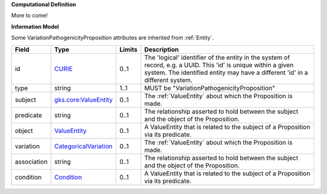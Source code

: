 **Computational Definition**

More to come!

**Information Model**

Some VariationPathogenicityProposition attributes are inherited from :ref:`Entity`.

.. list-table::
   :class: clean-wrap
   :header-rows: 1
   :align: left
   :widths: auto
   
   *  - Field
      - Type
      - Limits
      - Description
   *  - id
      - `CURIE <core.json#/$defs/CURIE>`_
      - 0..1
      - The 'logical' identifier of the entity in the system of record, e.g. a UUID. This 'id' is  unique within a given system. The identified entity may have a different 'id' in a different  system.
   *  - type
      - string
      - 1..1
      - MUST be "VariationPathogenicityProposition"
   *  - subject
      - `gks.core:ValueEntity <gks.core:ValueEntity>`_
      - 0..1
      - The :ref:`ValueEntity` about which the Proposition is made.
   *  - predicate
      - string
      - 0..1
      - The relationship asserted to hold between the subject and the object of the  Proposition.
   *  - object
      - `ValueEntity <core.json#/$defs/ValueEntity>`_
      - 0..1
      - A ValueEntity that is related to the subject of a Proposition via its predicate.
   *  - variation
      - `CategoricalVariation <catvars.json#/$defs/CategoricalVariation>`_
      - 0..1
      - The :ref:`ValueEntity` about which the Proposition is made.
   *  - association
      - string
      - 0..1
      - The relationship asserted to hold between the subject and the object of the  Proposition.
   *  - condition
      - `Condition <core.json#/$defs/Condition>`_
      - 0..1
      - A ValueEntity that is related to the subject of a Proposition via its predicate.
